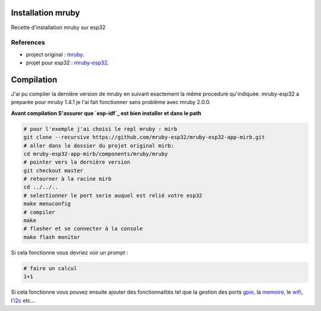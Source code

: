 Installation mruby
==================

Recette d'installation mruby sur esp32

References
----------

* project original : `mruby`_.
* projet pour esp32 : `mruby-esp32`_.
  

Compilation
===========

J'ai pu compiler la dernière version de mruby en suivant exactement la même procedure qu'indiquée.
mruby-esp32 a preparée pour mruby 1.4.1 je l'ai fait fonctionner sans problème avec mruby 2.0.0.

**Avant compilation S'assurer que `esp-idf`_ est bien installer et dans le path**

.. code-block:: shell

    # pour l'exemple j'ai choisi le repl mruby : mirb
    git clone --recursive https://github.com/mruby-esp32/mruby-esp32-app-mirb.git
    # aller dans le dossier du projet original mirb:
    cd mruby-esp32-app-mirb/components/mruby/mruby
    # pointer vers la dernière version
    git checkout master
    # retourner à la racine mirb
    cd ../../..
    # selectionner le port serie auquel est relié votre esp32
    make menuconfig
    # compiler
    make
    # flasher et se connecter à la console
    make flash monitor
    
Si cela fonctionne vous devriez voir un prompt :

.. code-block:: ruby

    # faire un calcul
    1+1
    
Si cela fonctionne vous pouvez ensuite ajouter des fonctionnalités tel que la gestion des ports `gpio`_, la `memoire`_, le `wifi`_, l'`i2c`_ etc...





.. _mruby: https://github.com/mruby/mruby
.. _mruby-esp32: https://github.com/mruby-esp32
.. _gpio: https://github.com/mruby-esp32/mruby-esp32-gpio
.. _memoire: https://github.com/mruby-esp32/mruby-esp32-system
.. _wifi: https://github.com/mruby-esp32/mruby-esp32-wifi
.. _i2c: https://github.com/mruby-esp32/mruby-esp32-i2c
.. _esp-idf: https://docs.espressif.com/projects/esp-idf/en/latest/get-started/index.html
